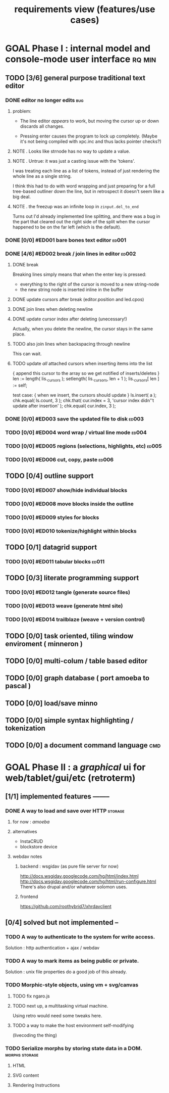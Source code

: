 #+title: requirements view (features/use cases)

* GOAL Phase I : internal model and console-mode user interface :rq:min:
:PROPERTIES:
:TS: <2013-01-11 11:41AM>
:ID: q5gdnjf0kzf0
:END:

** TODO [3/6] general purpose traditional text editor
*** DONE editor no longer edits                               :bug:
:PROPERTIES:
:TS:       <2013-09-25 09:48PM>
:ID:       9n47apv0z8g0
:END:
**** problem:

- The line editor /appears/ to work, but moving the cursor up or down discards all changes.

- Pressing enter causes the program to lock up completely. (Maybe it's not being compiled with xpc.inc and thus lacks pointer checks?)

**** NOTE . Looks like strnode has no way to update a value.
:PROPERTIES:
:TS:       <2013-09-25 10:15PM>
:ID:       636hiyw0z8g0
:END:

**** NOTE . Untrue: it was just a casting issue with the 'tokens'.
:PROPERTIES:
:TS:       <2013-09-25 11:01PM>
:ID:       mb3b62z0z8g0
:END:

I was treating each line as a list of tokens, instead of just rendering the whole line as a single string.

I think this had to do with word wrapping and just preparing for a full tree-based outliner down the line, but in retrospect it doesn't seem like a big deal.

**** NOTE . the freezup was an infinite loop in =zinput.del_to_end=
:PROPERTIES:
:TS:       <2013-09-25 11:03PM>
:ID:       lmc386z0z8g0
:END:
Turns out I'd already implemented line splitting, and there was a bug in the part that cleared out the right side of the split when the cursor happened to be on the far left (which is the default).

*** DONE [0/0] #ED001 bare bones text editor                  :ed001:
:PROPERTIES:
:TS: <2013-01-03 01:38PM>
:ID: e526zw719zf0
:END:
*** DONE [4/6] #ED002 break / join lines in editor            :ed002:
:PROPERTIES:
:TS: <2013-01-03 01:40PM>
:ID: 3kd48z719zf0
:END:
**** DONE break
:PROPERTIES:
:TS: <2013-01-07 01:46PM>
:ID: fccivi70fzf0
:END:

Breaking lines simply means that when the enter key is pressed:

  - everything to the right of the cursor is moved to a new string-node
  - the new string node is inserted inline in the buffer

**** DONE update cursors after break (editor.position and led.cpos)
:PROPERTIES:
:TS: <2013-01-07 05:49PM>
:ID: yux1esi0fzf0
:END:

**** DONE join lines when deleting newline
:PROPERTIES:
:TS: <2013-01-07 01:45PM>
:ID: eyzbcg70fzf0
:END:

**** DONE update cursor index after deleting (unecessary!)
:PROPERTIES:
:TS: <2013-01-07 05:49PM>
:ID: yux1esi0fzf0
:END:
Actually, when you delete the newline, the cursor stays in the same place.

**** TODO also join lines when backspacing through newline
:PROPERTIES:
:TS: <2013-01-07 11:54PM>
:ID: ouhg8oz0fzf0
:END:

This can wait.

**** TODO update /all/ attached cursors when inserting items into the list
:PROPERTIES:
:TS: <2013-01-07 06:42PM>
:ID: 8zt2b8l0fzf0
:END:
    { append this cursor to the array so we get notified of inserts/deletes }
    len := length( lis._cursors );
    setlength( lis._cursors, len + 1 );
    lis._cursors[ len ] := self;

test case:
    { when we insert, the cursors should update }
    ls.insert( a );
    chk.equal( ls.count, 3 );
    chk.that( cur.index = 3, 'cursor index didn''t update after insertion' );
    chk.equal( cur.index, 3 );

*** DONE [0/0] #ED003 save the updated file to disk           :ed003:
:PROPERTIES:
:TS: <2013-01-03 01:40PM>
:ID: nfe6rz719zf0
:END:

*** TODO [0/0] #ED004 word wrap / virtual line mode           :ed004:
:PROPERTIES:
:TS: <2013-01-03 01:41PM>
:ID: qr35d0819zf0
:END:

*** TODO [0/0] #ED005 regions (selections, highlights, etc)   :ed005:
:PROPERTIES:
:TS: <2013-01-03 01:41PM>
:ID: s36461819zf0
:END:
*** TODO [0/0] #ED006 cut, copy, paste                        :ed006:
:PROPERTIES:
:TS: <2013-01-03 01:42PM>
:ID: xdmg02819zf0
:END:
** TODO [0/4] outline support
:PROPERTIES:
:TS: <2013-01-11 12:15PM>
:ID: cg3654h0kzf0
:END:
*** TODO [0/0] #ED007 show/hide individual blocks
:PROPERTIES:
:TS: <2013-01-03 01:42PM>
:ID: r2n8o2819zf0
:END:
*** TODO [0/0] #ED008 move blocks inside the outline
:PROPERTIES:
:TS: <2013-01-03 01:42PM>
:ID: ug5a73819zf0
:END:
*** TODO [0/0] #ED009 styles for blocks
:PROPERTIES:
:TS: <2013-01-03 01:43PM>
:ID: lnl744819zf0
:END:
*** TODO [0/0] #ED010 tokenize/highlight within blocks
:PROPERTIES:
:TS: <2013-01-03 01:43PM>
:ID: cti3s4819zf0
:END:
** TODO [0/1] datagrid support
:PROPERTIES:
:TS: <2013-01-11 12:15PM>
:ID: bj8bk5h0kzf0
:END:
*** TODO [0/0] #ED011 tabular blocks                          :ed011:
:PROPERTIES:
:TS: <2013-01-03 01:44PM>
:ID: 0bbcs5819zf0
:END:
** TODO [0/3] literate programming support
:PROPERTIES:
:TS: <2013-01-11 12:16PM>
:ID: bx15a6h0kzf0
:END:
*** TODO [0/0] #ED012 tangle (generate source files)
:PROPERTIES:
:TS: <2013-01-03 01:44PM>
:ID: fx00t6819zf0
:END:
*** TODO [0/0] #ED013 weave (generate html site)
:PROPERTIES:
:TS: <2013-01-03 01:45PM>
:ID: l0e2c8819zf0
:END:
*** TODO [0/0] #ED014 trailblaze (weave + version control)
:PROPERTIES:
:TS: <2013-01-03 01:46PM>
:ID: wqf1y8819zf0
:END:
** TODO [0/0] task oriented, tiling window enviroment ( minneron )
:PROPERTIES:
:TS:       <2012-11-13 11:30AM>
:ID:       v735uzp0exf0
:END:
** TODO [0/0] multi-colum / table based editor
:PROPERTIES:
:TS:       <2012-11-10 11:27AM>
:ID:       0knej5s0axf0
:END:
** TODO [0/0] graph database ( port amoeba to pascal )
:PROPERTIES:
:TS:       <2012-11-13 11:26AM>
:ID:       bnyckup0exf0
:END:
** TODO [0/0] load/save minno
:PROPERTIES:
:TS:       <2012-11-10 11:46AM>
:ID:       det2o1t0axf0
:END:

** TODO [0/0] simple syntax highlighting / tokenization
:PROPERTIES:
:TS:       <2012-11-13 11:42AM>
:ID:       n7z7sjq0exf0
:END:
** TODO [0/0] a document command language                      :cmd:
:PROPERTIES:
:TS: <2013-01-10 07:42AM>
:ID: atnh8y21izf0
:END:


* GOAL Phase II : a /graphical/ ui for web/tablet/gui/etc (retroterm)
** [1/1] implemented features --------
*** DONE A way to load and save over HTTP                     :storage:
**** for now : /amoeba/
**** alternatives
- InstaCRUD
- blockstore device

**** webdav notes
***** backend : wsgidav (as pure file server for now)
http://docs.wsgidav.googlecode.com/hg/html/index.html
http://docs.wsgidav.googlecode.com/hg/html/run-configure.html
There's also drupal and/or whatever solomon uses.

***** frontend
https://github.com/roothybrid7/xhrdavclient

** [0/4] solved but not implemented --
*** TODO A way to authenticate to the system for write access.
Solution : http authentication + ajax / webdav
*** TODO A way to mark items as being public or private.
Solution : unix file properties do a good job of this already.

*** TODO Morphic-style objects, using vm + svg/canvas
**** TODO fix ngaro.js
**** TODO next up, a multitasking virtual machine.
Using retro would need some tweaks here.
**** TODO a way to make the host environment self-modifying
(livecoding the thing)

*** TODO Serialize morphs by storing state data in a DOM.     :morphs:storage:
**** HTML
**** SVG content
**** Rendering Instructions
